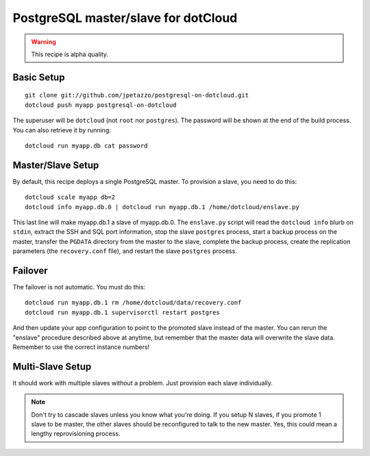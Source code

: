 PostgreSQL master/slave for dotCloud
====================================

.. warning::

   This recipe is alpha quality.


Basic Setup
-----------

::

   git clone git://github.com/jpetazzo/postgresql-on-dotcloud.git
   dotcloud push myapp postgresql-on-dotcloud

The superuser will be ``dotcloud`` (not ``root`` nor ``postgres``).
The password will be shown at the end of the build process. You can
also retrieve it by running::

   dotcloud run myapp.db cat password


Master/Slave Setup
------------------

By default, this recipe deploys a single PostgreSQL master.
To provision a slave, you need to do this::

   dotcloud scale myapp db=2
   dotcloud info myapp.db.0 | dotcloud run myapp.db.1 /home/dotcloud/enslave.py

This last line will make myapp.db.1 a slave of myapp.db.0.
The ``enslave.py`` script will read the ``dotcloud info`` blurb on ``stdin``,
extract the SSH and SQL port information, stop the slave ``postgres`` process,
start a backup process on the master, transfer the ``PGDATA`` directory from
the master to the slave, complete the backup process, create the replication
parameters (the ``recovery.conf`` file), and restart the slave ``postgres``
process.


Failover
--------

The failover is not automatic. You must do this::

   dotcloud run myapp.db.1 rm /home/dotcloud/data/recovery.conf
   dotcloud run myapp.db.1 supervisorctl restart postgres

And then update your app configuration to point to the promoted slave
instead of the master. You can rerun the "enslave" procedure described
above at anytime, but remember that the master data will overwrite the
slave data. Remember to use the correct instance numbers!


Multi-Slave Setup
-----------------

It should work with multiple slaves without a problem. Just provision each
slave individually.

.. note::

   Don't try to cascade slaves unless you know what you're doing.
   If you setup N slaves, if you promote 1 slave to be master, the
   other slaves should be reconfigured to talk to the new master.
   Yes, this could mean a lengthy reprovisioning process.


